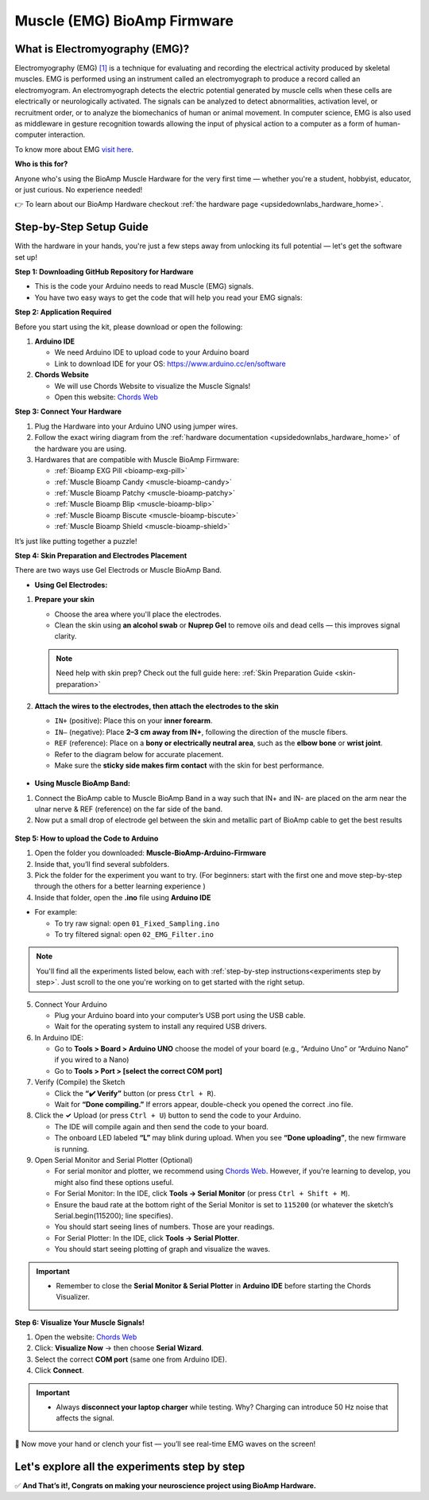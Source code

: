 .. _muscle(emg)-bioamp-arduino-firmware:

Muscle (EMG) BioAmp Firmware
###############################

What is Electromyography (EMG)?
====================================

Electromyography (EMG) `[1] <https://www.hopkinsmedicine.org/health/treatment-tests-and-therapies/electromyography-emg>`_ is a technique for evaluating and recording the electrical activity produced by skeletal muscles.
EMG is performed using an instrument called an electromyograph to produce a record called an electromyogram. 
An electromyograph detects the electric potential generated by muscle cells
when these cells are electrically or neurologically activated. The signals can be analyzed to detect abnormalities,
activation level, or recruitment order, or to analyze the biomechanics of human or animal movement.
In computer science, EMG is also used as middleware in gesture recognition towards allowing the input of physical action to a computer as a form of human-computer interaction.

To know more about EMG `visit here <https://en.wikipedia.org/wiki/Electromyography>`_.

**Who is this for?**

Anyone who's using the BioAmp Muscle Hardware for the very first time — whether you're a student, hobbyist, educator, or just curious. No experience needed!

👉 To learn about our BioAmp Hardware checkout :ref:`the hardware page <upsidedownlabs_hardware_home>`.

Step-by-Step Setup Guide
===========================

With the hardware in your hands, you're just a few steps away from unlocking its full potential — let's get the software set up!

**Step 1: Downloading GitHub Repository for Hardware**

- This is the code your Arduino needs to read Muscle (EMG) signals.
- You have two easy ways to get the code that will help you read your EMG signals:

.. dropdown:: Simply Download (recommended for beginners)
    :open:

    - Go to the GitHub page: `Muscle BioAmp Arduino Firmware <https://github.com/upsidedownlabs/Muscle-BioAmp-Arduino-Firmware>`_
    - Click the green “**Code**” button > Download ZIP
    - Unzip the folder and save it somewhere easy to find.

.. dropdown:: Clone using Git (for tech-savvy users)

      - Install Git for your OS: https://git-scm.com/
      - Clone this GitHub repository using
      
        .. code-block:: bash
            
            git clone https://github.com/upsidedownlabs/Muscle-BioAmp-Arduino-Firmware

**Step 2: Application Required**

Before you start using the kit, please download or open the following: 

1. **Arduino IDE** 
   
   - We need Arduino IDE to upload code to your Arduino board
   - Link to download IDE for your OS: https://www.arduino.cc/en/software

2. **Chords Website**
   
   - We will use Chords Website to visualize the Muscle Signals!
   - Open this website: `Chords Web <https://chords.upsidedownlabs.tech>`_

.. _Connect Your Hardware:

**Step 3: Connect Your Hardware**

1. Plug the Hardware into your Arduino UNO using jumper wires.
2. Follow the exact wiring diagram from the :ref:`hardware documentation <upsidedownlabs_hardware_home>` of the hardware you are using.
3. Hardwares that are compatible with Muscle BioAmp Firmware:

   - :ref:`Bioamp EXG Pill <bioamp-exg-pill>`
   - :ref:`Muscle Bioamp Candy <muscle-bioamp-candy>`
   - :ref:`Muscle Bioamp Patchy <muscle-bioamp-patchy>`
   - :ref:`Muscle Bioamp Blip <muscle-bioamp-blip>`
   - :ref:`Muscle Bioamp Biscute <muscle-bioamp-biscute>`
   - :ref:`Muscle Bioamp Shield <muscle-bioamp-shield>`

It’s just like putting together a puzzle!

**Step 4: Skin Preparation and Electrodes Placement**

There are two ways use Gel Electrods or Muscle BioAmp Band.

- **Using Gel Electrodes:**

1. **Prepare your skin**

   - Choose the area where you'll place the electrodes.
   - Clean the skin using **an alcohol swab** or **Nuprep Gel** to remove oils and dead cells — this improves signal clarity.

   .. note::

      Need help with skin prep? Check out the full guide here: :ref:`Skin Preparation Guide <skin-preparation>`

2. **Attach the wires to the electrodes, then attach the electrodes to the skin**

   - ``IN+`` (positive): Place this on your **inner forearm**.
   - ``IN–`` (negative): Place **2–3 cm away from IN+**, following the direction of the muscle fibers.
   - ``REF`` (reference): Place on a **bony or electrically neutral area**, such as the **elbow bone** or **wrist joint**.
   - Refer to the diagram below for accurate placement.
   - Make sure the **sticky side makes firm contact** with the skin for best performance.
   

.. figure:: ../../../guides/usage-guides/skin-preparation/media/skin-prep-emg.png

    :align: center
    :alt: EMG Placement

    EMG Placement


- **Using Muscle BioAmp Band:**

1. Connect the BioAmp cable to Muscle BioAmp Band in a way such that IN+ and IN- are placed on the arm near the ulnar nerve & REF (reference) on the far side of the band.
2. Now put a small drop of electrode gel between the skin and metallic part of BioAmp cable to get the best results

.. figure:: ../../../guides/usage-guides/skin-preparation/media/step-5c.png

    :align: center
    :alt: Muscle BioAmp Band Placement

    Muscle BioAmp Band  Placement


.. _How to upload the Code to Arduino:

**Step 5: How to upload the Code to Arduino**

1. Open the folder you downloaded: **Muscle-BioAmp-Arduino-Firmware**
2. Inside that, you’ll find several subfolders.
3. Pick the folder for the experiment you want to try. (For beginners: start with the first one and move step-by-step through the others for a better learning experience )
4. Inside that folder, open the **.ino** file using **Arduino IDE**
   
- For example:

  - To try raw signal: open ``01_Fixed_Sampling.ino``
  - To try filtered signal: open ``02_EMG_Filter.ino``

.. note::
    You'll find all the experiments listed below, each with :ref:`step-by-step instructions<experiments step by step>`. Just scroll to the one you're working on to get started with the right setup.
   
5. Connect Your Arduino

   - Plug your Arduino board into your computer’s USB port using the USB cable.
   - Wait for the operating system to install any required USB drivers.

6. In Arduino IDE:

   - Go to **Tools > Board > Arduino UNO** choose the model of your board (e.g., “Arduino Uno” or “Arduino Nano” if you wired to a Nano)
   - Go to **Tools > Port > [select the correct COM port]**

7.	Verify (Compile) the Sketch

        - Click the **“✔️ Verify”** button (or press ``Ctrl + R``).
        - Wait for **“Done compiling.”** If errors appear, double-check you opened the correct .ino file.

8.  Click the **✓** Upload (or press ``Ctrl + U``) button to send the code to your Arduino.  

    - The IDE will compile again and then send the code to your board.
    - The onboard LED labeled **“L”** may blink during upload. When you see **“Done uploading”**, the new firmware is running.


9. Open Serial Monitor and Serial Plotter (Optional)

   - For serial monitor and plotter, we recommend using `Chords Web <https://chords.upsidedownlabs.tech>`_. However, if you're learning to develop, you might also find these options useful.

   - For Serial Monitor: In the IDE, click **Tools → Serial Monitor** (or press ``Ctrl + Shift + M``).
   - Ensure the baud rate at the bottom right of the Serial Monitor is set to ``115200`` (or whatever the sketch’s Serial.begin(115200); line specifies).
   - You should start seeing lines of numbers. Those are your readings.


   - For Serial Plotter: In the IDE, click **Tools → Serial Plotter**.
   - You should start seeing plotting of graph and visualize the waves.

.. important::


    - Remember to close the **Serial Monitor & Serial Plotter** in **Arduino IDE** before starting the Chords Visualizer.

.. _Visualize Your Muscle Signals!:

**Step 6: Visualize Your Muscle Signals!**

1. Open the website: `Chords Web <https://chords.upsidedownlabs.tech>`_
2. Click: **Visualize Now** → then choose **Serial Wizard**.
3. Select the correct **COM port** (same one from Arduino IDE).
4. Click **Connect**.

.. important::

    - Always **disconnect your laptop charger** while testing. Why? Charging can introduce 50 Hz noise that affects the signal.


🎉 Now move your hand or clench your fist — you’ll see real-time EMG waves on the screen!
    
.. _experiments step by step:

Let's explore all the experiments step by step
===============================================
.. Experiment 1

.. dropdown:: 1. Fixed Sampling
    :open:
    
    **1. Program Purpose & Overview**

    The Fixed Sampling sketch demonstrates continuous, regular‐interval sampling of raw EMG (electromyography) 
    voltage readings from a Muscle BioAmp sensor. By reading analog voltage at a fixed rate 
    (for example, 500 samples per second), you get a stable stream of unfiltered EMG data. 
    This acts as the foundation for every subsequent signal-processing demonstration. 
    Beginners can see what “raw” muscle signals look like before any filtering or envelope detection.

    **2. How It Works**

    1. Initialize the Sensor Pin    
         
       - The sketch sets an Arduino analog input pin (e.g., A0) to read voltage values from the BioAmp sensor.

    2. Set Sampling Rate

       - A timer (using ``micros()`` or ``delayMicroseconds()``) ensures that we call ``analogRead(A0)`` at a precise interval.
       - For instance, reading every 2 millisecond → ~500 Hz sampling.

    3. Print Raw Values

       - The user sees raw voltage fluctuations corresponding to muscle contractions.

    4. Loop Forever

       - The ``loop()`` continues indefinitely, constantly reading and printing.
  
    **3. Perform the Hardware**
    
    - Refer to wiring as per instructions given in :ref:`Connect Your Hardware<Connect Your Hardware>`

    **4. Firmware Upload**

    - For this project, navigate to the repository folder (Muscle-BioAmp-Arduino-Firmware/01_Fixed_Sampling) and select ``01_Fixed_Sampling.ino``.
    - To upload firmware, refer to :ref:`How to upload the Code to Arduino<How to upload the Code to Arduino>`
    
    **5. Visualize your signal**

    - Follow the steps given in :ref:`Visualize Your Muscle Signals!<Visualize Your Muscle Signals!>` 
  
    **6. Running & Observing Results**

    - No Muscle Contraction → Raw values will show noise like spikes.
    - Flex Muscle → Suddenly values jump up or down.
    - Relax Muscle → Values return toward the midpoint.
   
    .. note::

        For a detailed guide, visit our Instructables page: https://www.instructables.com/Visualizing-Muscle-Signals-EMG-Using-Worlds-Most-A/
    .. Experiment 2

.. dropdown:: 2. EMG Filter
 
    **1. Program Purpose & Overview**

    The EMG Filter sketch acquires raw EMG data from a Muscle BioAmp sensor and applies a band‐pass filter 
    (approximately 74.5 Hz–149.5 Hz) to isolate the muscle signal. 
    By removing low‐frequency motion artifacts and high‐frequency noise, you get a cleaner, more stable EMG stream. 
    This filtered output is ideal for downstream tasks like envelope detection or device control.

    **2. How It Works**

    1. Initialize the Sensor Pin    
            
       - The sketch configures an Arduino analog input pin (e.g., A0) to read voltage values from the BioAmp sensor.

    2. Set Sampling Rate

       - A timer (using ``micros()`` or ``delayMicroseconds()``) ensures that we call ``analogRead(A0)`` at a precise interval.
       - For instance, reading every 2 millisecond → ~500 Hz sampling.

    3. Apply Band‐Pass Filter
        
       - Each new analog reading is passed through a digital filter (typically implemented via FIR or IIR coefficients). The filter code maintains small arrays (buffers) of recent inputs and outputs, computing a weighted sum to produce a filtered value.
   
    4. Print Raw Values

       - The resulting filtered floating‐point value is sent over Serial (e.g., Serial.print(filteredValue);), so you see a smooth EMG waveform.

    5. Loop Forever

       - The ``loop()`` repeats indefinitely: read → filter → print → delay to maintain sampling rate.

    - To learn more about filters and how to generate new filters, visit:  https://docs.scipy.org/doc/scipy/reference/generated/scipy.signal.butter.html

    **3. Perform the Hardware**

    - Refer to wiring as per instructions given in :ref:`Connect Your Hardware<Connect Your Hardware>`

    **4. Firmware Upload**

    - For this project, go to the repository folder (Muscle-BioAmp-Arduino-Firmware/02_EMG_Filter) and select ``02_EMG_Filter.ino``.
    - To upload firmware, refer to :ref:`How to upload the Code to Arduino<How to upload the Code to Arduino>`
    
    **5. Visualize your signal**

    - Follow the steps given in :ref:`Visualize Your Muscle Signals!<Visualize Your Muscle Signals!>` 

    **6. Running & Observing Results**

    - No Muscle Contraction → Filtered output hovers near zero (small baseline noise).
    - Flex Muscle → You see smooth spikes in the filtered value (e.g., jumps to 0.05–0.10), with noise removed.
    - Relax Muscle → Filtered output returns to baseline smoothly, with minimal fluctuation.

.. Experiment 3

.. dropdown:: 3. EMG Envelope
 
    
    **1. Program Purpose & Overview**

    The EMG Envelope sketch reads raw EMG data, applies a band‐pass filter (≈ 74.5 Hz–149.5 Hz), 
    then computes the envelope of the filtered signal. The envelope is a smoothed, rectified representation 
    of muscle activation amplitude. It is commonly used in prosthetic control, robotics, and biomedical 
    research to detect when a muscle is contracting and with what strength.

    **2. How It Works**

    1. Initialize the Sensor Pin    
            
       - Read analog values on A0 at a fixed rate (e.g., 500 Hz) and pass each sample through a digital band‐pass filter (implemented via FIR or IIR coefficients).

    2. Full‐Wave Rectification

       - Convert the filtered sample to its absolute value:
    
    ::
        
        float rectified = abs(filteredValue);

    3. Low‐Pass (Smoothing) Filter
        
       - Apply a simple moving average or exponential moving average to rectified to generate a smooth envelope:

    ::

        static float prevEnvelope = 0;

        float alpha = 0.1;
        
        float envelope = alpha * rectified + (1 - alpha) * prevEnvelope;
        
        prevEnvelope = envelope;

    4. Print Envelope

       - Send the smoothed envelope value via Serial.

    5. Loop Forever

       - The ``loop()`` repeats indefinitely: read →  filter → rectify → smooth → print → delay to maintain sampling rate.

    **3. Perform the Hardware**

    - Refer to wiring as per instructions given in :ref:`Connect Your Hardware<Connect Your Hardware>`

    **4. Firmware Upload**

    - For this project, navigate to the repository folder (Muscle-BioAmp-Arduino-Firmware/03_EMG_Envelope) and select ``03_EMG_Envelope.ino``.
    - To upload firmware, refer to :ref:`How to upload the Code to Arduino<How to upload the Code to Arduino>`

    **5. Visualize your signal**

    - Follow the steps given in :ref:`Visualize Your Muscle Signals!<Visualize Your Muscle Signals!>` 

    **6. Running & Observing Results**

    - Relaxed Muscle → Envelope values stay near zero.
    - Slow Flex → Envelope gradually increases.
    - Strong Flex → Envelope peaks higher.
    - Envelope changes smoothly, making thresholds easy to detect.

    .. note::

        For a detailed guide, visit our Instructables page: https://www.instructables.com/Recording-Publication-Grade-Muscle-Signals-Using-B/
.. Experiment 4

.. dropdown:: 4. Claw Controller
 
        
    **1. Program Purpose & Overview**

    The Claw Controller sketch uses EMG envelope data to drive a servo‐powered “claw” mechanism. 
    As you flex your muscle, the servo closes the claw; when you relax, it opens. 
    This demonstrates a simple bio‐controlled prosthetic or robotic gripper, 
    illustrating how EMG signals can be translated into mechanical movement.
    
    **2. How It Works**

    1. Acquire & Filter (as in EMG_Filter) to obtain a filtered EMG value at ~500 Hz.

    2. Compute Envelope (as in EMG_Envelope) by rectifying and smoothing the filtered sign

    3. Map Envelope to Servo Angle
        
       - Adjust scaling constants so that typical muscle contractions map to 0–180°.
        
    ::
        
        int angle = map(envelope * 1000, 0, 100, 0, 180);

    4. Servo Control
   
    ::

        #include <Servo.h>
        Servo clawServo;
        ...
        clawServo.attach(9);  // PWM pin 9
        clawServo.write(angle);


    5. Loop Forever

       - The ``loop()`` repeats indefinitely: read → filter → envelope → map → write to servo → delay.
       

    **3. Perform the Hardware**

    - Refer to wiring as per instructions given in :ref:`Connect Your Hardware<Connect Your Hardware>`
    - Additionally connect:
  
      - Servo VCC (Red) → Arduino 5 V (or external 5 V supply for stable power)
      - Servo GND (Black/Brown) → Arduino GND (and common ground if external supply used)
      - Servo Signal (Yellow/Orange) → Arduino D9 (PWM pin)

    **4. Firmware Upload**

    - For this project, navigate to the repository folder (Muscle-BioAmp-Arduino-Firmware/04_Claw_Controller) and select ``04_Claw_Controller.ino``.
    - To upload firmware, refer to :ref:`How to upload the Code to Arduino<How to upload the Code to Arduino>`
    
    **5. Visualize your signal**

    - Follow the steps given in :ref:`Visualize Your Muscle Signals!<Visualize Your Muscle Signals!>` 

    **6. Running & Observing Results**

    - Relaxed Muscle → Servo rests at minimum angle (often 0° or defined “open” position).
    - Moderate Flex → Servo moves partway (e.g., 90°).
    - Strong Flex → Servo moves to maximum (180°, claw fully closed).
    - Relax → Servo returns to open angle. Adjust mapping if directions are inverted.

    .. note::

        For a detailed guide, visit our Instructables page: https://www.instructables.com/Controlling-a-Servo-Claw-With-Muscle-Signals-EMG-U/

.. dropdown:: 5. Servo Control
 
        
    **1. Program Purpose & Overview**

    The Servo Control sketch is a generic demonstration of using EMG envelope amplitude to drive a 
    single servo motor. Instead of a claw mechanism, it maps envelope directly to any servo’s rotation angle.
    This example can be repurposed to control robotic arms, wheels, or any servo‐driven structure based on 
    muscle effort.
    
    **2. How It Works**

    1. Acquire & Filter EMG on A0 at ~500 Hz (same filter as EMG_Filter).

    2. Compute Envelope by rectifying and smoothing the filtered value.

    3. Map Envelope to Servo Angle
        
       - Tweak constants so typical contractions cover the desired servo range.
        
    ::
        
        int angle = map(envelope * 1000, 0, 100, 0, 180);

    4. Servo Control
   
    ::

        #include <Servo.h>
        Servo myServo;
        ...
        myServo.attach(9);
        myServo.write(angle);


    5. Loop Forever

       - The ``loop()`` repeats indefinitely: read → filter → envelope → map → write → delay.
       

    **3. Perform the Hardware**

    - Refer to wiring as per instructions given in :ref:`Connect Your Hardware<Connect Your Hardware>`
    - Additionally connect:
  
      - Servo VCC (Red) → Arduino 5 V (or external 5 V supply for stable power)
      - Servo GND (Black/Brown) → Arduino GND (and common ground if external supply used)
      - Servo Signal (Yellow/Orange) → Arduino D9 (PWM pin)

    **4. Firmware Upload**

    - For this project, navigate to the repository folder (Muscle-BioAmp-Arduino-Firmware/05_Servo_Control) and select ``05_Servo_Control.ino``.
    - To upload firmware, refer to :ref:`How to upload the Code to Arduino<How to upload the Code to Arduino>`
    
    **5. Visualize your signal**

    - Follow the steps given in :ref:`Visualize Your Muscle Signals!<Visualize Your Muscle Signals!>` 

    **6. Running & Observing Results**

    - Relaxed Muscle → Servo rests at minimum angle (often 0° or defined “open” position).
    - Flex Gently → Servo moves gradually between 0° and 180°, proportional to muscle strength.
    - Strong Flex → Servo moves to maximum (180°).
    - Relax → Servo returns to open angle. Adjust mapping if directions are inverted.


.. dropdown:: 6. LED BarGraph
 
    **1. Program Purpose & Overview**

    The **LED BarGraph** sketch visualizes muscle activation by lighting up a row of LEDs in proportion to EMG envelope
    amplitude. As contraction strength increases, more LEDs turn on (like a VU meter). 
    This provides immediate visual feedback without needing a computer.
    
    **2. How It Works**

    1. Acquire & Filter EMG on A0 at ~500 Hz (band‐pass filter as in EMG_Filter).

    2. Compute Envelope by rectifying and applying a moving average.

    3. Scale Envelope to LED Count
    
    ::
        
        const int NUM_LEDS = 8;

        int numLit = map(envelope * 1000, 0, 100, 0, NUM_LEDS);

    4. Update LEDs
    
    - For each index ``i`` from ``0 to NUM_LEDS–1``:
  
    ::

        if (i < numLit) digitalWrite(ledPins[i], HIGH);
        else digitalWrite(ledPins[i], LOW);

    1. Loop Forever

       - The ``loop()`` repeats indefinitely: read → filter → envelope → map → set LEDs → delay (e.g., 10 ms).
       

    **3. Perform the Hardware**

    - Refer to wiring as per instructions given in :ref:`Connect Your Hardware<Connect Your Hardware>`
    - Additionally connect:
  
      - Each LED’s anode → 220 Ω resistor → Arduino digital pins D2–D9.
      - Each LED’s cathode → Arduino GND.
      - Tie all grounds together.

    **4. Firmware Upload**

    - For this project, navigate to the repository folder (Muscle-BioAmp-Arduino-Firmware/06_LED_BarGraph) and select ``06_LED_BarGraph.ino``.
    - To upload firmware, refer to :ref:`How to upload the Code to Arduino<How to upload the Code to Arduino>`
    
    **5. Visualize your signal**

    - Follow the steps given in :ref:`Visualize Your Muscle Signals!<Visualize Your Muscle Signals!>` 

    **6. Running & Observing Results**

    - Relaxed Muscle →  Few or zero LEDs lit.
    - Flex Gently → LEDs light up progressively from LED 1 to LED 8 as envelope increases.
    - Strong Flex → All 8 LEDs are lit.
    - Relax → LEDs turn off in descending order.

.. dropdown:: 7. Muscle Strength Game

    The Muscle Strength Game sketch is an interactive demonstration using the Muscle BioAmp Shield and Arduino (Uno or Nano), often presented inside a creative “dashboard” setup. It reads EMG signals from your arm to control a servo-driven pointer, which moves forward as you flex your muscles.
    
    When your muscle contraction is strong and sustained, the servo pointer advances toward a goal (like “beating Thanos”). If the contraction weakens or stops, the pointer gradually moves back, encouraging continuous effort. This transforms muscle activity into a fun, visual challenge — the harder and longer you flex, the more power you generate, and the more progress you make in the game.
    
    By turning physical effort into real-time feedback, it’s an engaging way to motivate exercise and rehabilitation.
    
    .. note::

        For a detailed guide, visit our Instructables page:: https://www.instructables.com/Making-a-Muscle-Strength-Game-Using-Muscle-BioAmp-/
    

.. dropdown:: 8. EMG Scrolling
 
    The EMG Scrolling sketch lets you scroll content on a screen—either a web page, a text document, 
    or a TFT/OLED display—using only muscle contractions. Flexing above one threshold scrolls “down,” and 
    relaxing below another threshold scrolls “up.” This can be a hands-free way to navigate long documents or 
    assist users with limited mobility.

    .. note::
    
        For a detailed guide, visit our Instructables page:: https://www.instructables.com/Scroll-YouTube-Shorts-Using-2-Channel-EMG-Signals/


.. dropdown:: 9. 2 Channel LCD BarGraph

    The 2 Channel LCD BarGraph sketch reads EMG signals from two separate channels (two BioAmp sensors) 
    and displays their envelopes side by side on a 16×2 LCD as two horizontal bar graphs. 
    This allows you to compare left vs. right muscle groups (e.g., left bicep vs. right bicep) in real time. 
    It’s an educational tool for understanding bilateral muscle activation and for developing applications like 
    adaptive prosthetics that monitor two muscle groups simultaneously.

    .. note::

        For a detailed guide, visit our Instructables page:: https://www.instructables.com/Visualizing-2-Channel-EMG-on-LCD-Display-Module/

.. dropdown:: 10. EMG Rehab Game
 
    
    **1. Program Purpose & Overview**

    The EMG Rehab Game sketch is a rehabilitation-focused game that challenges patients (or users) 
    to hit specific EMG thresholds for set durations. For example, the game might require a user to hold 
    a muscle contraction for 2 seconds, then relax for 2 seconds, repeating a cycle 10 times. 
    This is helpful in post-injury or post-surgery rehab, where therapists want to measure both muscle strength (peak envelope) 
    and endurance (time held). The game might display feedback on an LCD or via Serial Monitor, encouraging the patient to complete each stage.


    **2. How It Works**

    1.  **Initialize Hardware & Variables**

        - In ``setup()``, call:
        
        ::
            
            pinMode(A0, INPUT);                         // EMG sensor on A0
            Serial.begin(115200);                       // For debugging & prompts
            Wire.begin();                               // For I²C if using LCD
            LiquidCrystal_I2C lcd(0x27, 16, 2);         // If using I²C LCD
            lcd.init();
            lcd.backlight();

            enum State { HOLD, REST, COMPLETE };
            State currentState = HOLD;
            unsigned long stateStartTime = millis();
            int cycleCount = 0;
            const int MAX_CYCLES = 10;                  // Total cycles
            const unsigned long HOLD_DURATION = 2000;   // 2 seconds
            const unsigned long REST_DURATION = 2000;   // 2 seconds
            const float HOLD_THRESHOLD = 0.030;         // Envelope threshold for “hold”
            const float REST_THRESHOLD = 0.005;         // Envelope threshold for “rest”
            float envelope = 0;

        - This sets up the state machine, cycle counter, timings, and thresholds.

    2.  **Sampling, Filtering, and Envelope**

        - In ``loop()``, sample at ~500 Hz (every 2 ms), apply band-pass filter, then compute the envelope:
        
        ::
            
            unsigned long nowMicros = micros();
            if (nowMicros - lastMicros >= 2000) {       // 2000 µs = 2 ms
                lastMicros = nowMicros;
                int rawValue = analogRead(A0);
                float filtered = applyBandPassFilter(rawValue);
                float rectified = abs(filtered);
                envelope = alpha * rectified + (1.0 - alpha) * prevEnvelope;
                prevEnvelope = envelope;
            }

    3.  **State Machine Logic**

        - Track which stage (HOLD, REST, or COMPLETE) the user is in, with ``stateStartTime`` marking the start of that stage:
        
        ::
            
            unsigned long now = millis();
            switch (currentState) {
                case HOLD:
                    if (cycleCount == 0 && now - stateStartTime < 100) {
                        displayMessage("Hold for 2s");
                    }
                    if (envelope >= HOLD_THRESHOLD) {
                        if (now - stateStartTime >= HOLD_DURATION) {
                            currentState = REST;
                            stateStartTime = now;
                            displayMessage("Rest for 2s");
                        }
                    } else {
                        stateStartTime = now;  // Reset hold timer if envelope dips
                    }
                    break;

                case REST:
                    if (envelope <= REST_THRESHOLD) {
                        if (now - stateStartTime >= REST_DURATION) {
                            cycleCount++;
                            if (cycleCount < MAX_CYCLES) {
                                currentState = HOLD;
                                stateStartTime = now;
                                displayMessage("Cycle " + String(cycleCount + 1) + "/10: Hold");
                            } else {
                                currentState = COMPLETE;
                                displayMessage("Exercise Complete!");
                            }
                        }
                    } else {
                        stateStartTime = now;  // Reset rest timer if envelope rises
                    }
                    break;

                case COMPLETE:
                    // Optionally tone a buzzer or stop processing
                    break;
            }

        - **displayMessage(String msg)** can either clear/update the LCD or print via Serial:
        
        ::
            
            void displayMessage(String msg) {
                lcd.clear();
                lcd.setCursor(0, 0);
                lcd.print(msg);
            }
            
            // Or if no LCD:
            
            void displayMessage(String msg) {
                Serial.println(msg);
            }

    4.  **Loop Forever**

        - Each iteration: sample → filter → envelope → update state → display prompt → delay.

    **3. Perform the Hardware**

    - Refer to :ref:`Connect Your Hardware<Connect Your Hardware>` for sensor wiring.
    - Additionally connect (if using LCD and/or buzzer):

    - **BioAmp Sensor → Arduino**  
        
      - BioAmp VCC → Arduino 5 V  
      - BioAmp GND → Arduino GND  
      - BioAmp OUT → Arduino A0  

    - **Optional I²C LCD**  
        
      - LCD VCC → Arduino 5 V  
      - LCD GND → Arduino GND  
      - LCD SDA → Arduino A4 (Uno/Nano)  
      - LCD SCL → Arduino A5 (Uno/Nano)  

    - **Optional Buzzer on D10**  
        
      - Buzzer + → Arduino D10  
      - Buzzer – → Arduino GND  

    - Tie all grounds together.

    **4. Firmware Upload**

    - For this project, navigate to `10_EMG_Rehab_Game/EMG_Rehab_Game.ino` and click **Open**.
    - To upload firmware, refer to :ref:`How to upload the Code to Arduino<How to upload the Code to Arduino>`
    - **Also Install & Verify LCD Library (if using LCD)**
    - Go to **Sketch → Include Library → Manage Libraries…**  
    - Search for **“LiquidCrystal I2C”** and install **LiquidCrystal I2C by Frank de Brabander**.  
    - Confirm the I²C address (e.g., `0x27` or `0x3F`) in code matches your module.

    **5. Visualize Your Signal**

    - **On-Device LCD Prompts**

    - After upload, the LCD shows:
        
    ::

        Hold for 2s
        Cycle 1/10

        
    - After holding 2 seconds above `0.030`, it updates to:
        
    ::

        Rest for 2s
        Cycle 1/10
    
    
    - After resting 2 seconds below `0.005`, it updates to:
        
    ::

        Hold for 2s
        Cycle 2/10
        
    
    - Repeat until:
        
    ::

        Exercise Complete!
    

    - **Serial Monitor (Optional)**

    - Open **Tools → Serial Monitor** (115200 baud).  
    - The code prints the same messages via Serial, e.g.:
        
    ::

        Hold for 2s
        Rest for 2s
        Cycle 3/10: Hold
        …
        Exercise Complete!
    

    - **Serial Plotter (Optional)**

    1. Open **Tools → Serial Plotter** (115200 baud).  
    2. Modify the sketch so each loop also prints:
        
    ::
        
        Serial.println(envelope);

    3. The plotter shows the envelope waveform, confirming threshold crossings.

    **6. Running & Observing Results**

    4.  **Program Start**  
        - LCD or Serial displays:
        
    ::

        Hold for 2s
        Cycle 1/10
    

    5.  **Stage 1: Hold for 2 seconds**  
        - Flex your muscle so ``envelope >= 0.030`` continuously.  
        - If envelope dips below `0.030` before 2 s, timer resets.
        - If held for 2000 ms, code switches to **REST**:
        
    ::

        Rest for 2s
        Cycle 1/10
        
    6.  **Stage 2: Rest for 2 seconds**  
        - Relax so ``envelope <= 0.005`` continuously.  
        - If envelope rises above `0.005` too early, rest timer resets.
        - After 2000 ms, `cycleCount` increments to 1, code switches to **HOLD** again:
        
    ::

        Hold for 2s
        Cycle 2/10
  
    7.  **Repeat for 10 Cycles**  
        - Each hold/rest cycle increments `cycleCount`.  
        - Optionally, buzzer beeps once.
        - After Cycle 10, switches to **COMPLETE** and displays:
        
    ::

        Exercise Complete!
        
    8.  **Breaking Early**  
        - If envelope dips below `HOLD_THRESHOLD` during a hold stage, you restart the 2 s hold.  
        - If envelope rises above `REST_THRESHOLD` during rest, you restart the 2 s rest.

    .. dropdown:: Troubleshooting

        - **Message Doesn’t Appear on LCD**  
        
          - Confirm **LiquidCrystal I2C** is installed and correct I²C address.  
          - Check SDA → A4, SCL → A5 wiring (or correct pins on other boards).  
          - Adjust LCD contrast potentiometer.

        - **Envelope Never Reaches HOLD_THRESHOLD**  
        
          - Use **Serial Plotter** to watch raw envelope.  
          - Lower **HOLD_THRESHOLD** (e.g., 0.020) so moderate flex registers.  
          - Ensure BioAmp sensor electrodes are firmly attached and grounds are common.

        - **Session Progresses Too Quickly or Slowly**  
        
          - If hold stage completes too easily, raise **HOLD_THRESHOLD** (e.g., to 0.035).  
          - If rest stage never finishes, raise **REST_THRESHOLD** (e.g., to 0.010).

        - **Buzzer Doesn’t Sound**  
        
          - Verify buzzer + → D10 and buzzer – → GND.  
          - Ensure code calls:
              
        ::
            
            tone(10, 1000, 500);

          - Adjust frequency (1000 Hz) or duration (500 ms) as needed.

        - **Serial Monitor Displays Gibberish**  
        
          - Confirm Serial Monitor baud is **115200**.

        - **LCD Displays Incomplete Text**  
        
          - The code calls ``lcd.clear()`` before each new prompt. If remnants remain, insert:
            
        ::
            
            delay(50);

        to allow the LCD to clear fully.


.. dropdown:: 11. EMG Counter
 
    The EMG Counter sketch keeps a running count of how many distinct muscle
    contraction events occur within a session. Each time your EMG envelope
    crosses above a specified threshold (and had previously been below),
    the counter increments by one. This is useful for tracking the number of
    repetitions you perform in an exercise or for monitoring muscle activation events.
    
    .. note::

        For a detailed guide, visit our Instructables page:: https://www.instructables.com/Exercise-Monitoring-Using-Wearable-Muscle-Sensor-E/

.. dropdown:: 12. 2 Channel EMG Game Controller
 
    The 2CH EMG Game Controller sketch allows two EMG channels (two separate Muscle BioAmp sensors) 
    to act as independent controls for navigating a cursor or character in a game environment. 
    Channel 1 controls horizontal movement (left/right), and Channel 2 controls vertical movement (up/down).
    By flexing different muscle groups, you can move a dot on a TFT screen, send arrow-key presses to a PC, 
    or manipulate a sprite in a web application.

    For a detailed walkthrough, follow along with the YouTube tutorial for this project:

    .. youtube:: zJ_Ei5tvHiQ

    .. note::

        For a detailed guide, visit our Instructables page:: https://www.instructables.com/Controlling-Video-Games-Using-Muscle-Signals-EMG/




✅ **And That’s it!, Congrats on making your neuroscience project using BioAmp Hardware.**
